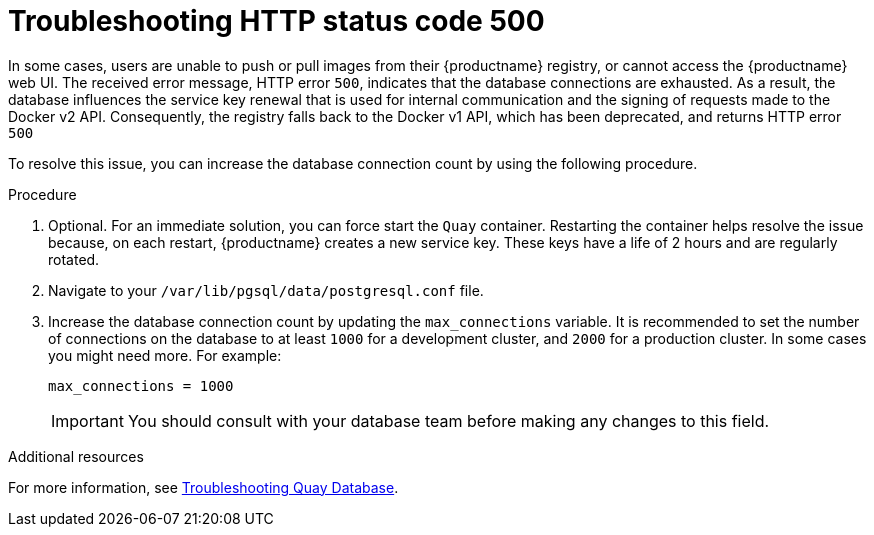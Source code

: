 :_content-type: CONCEPT
[id="error-500-troubleshooting"]
= Troubleshooting HTTP status code 500

In some cases, users are unable to push or pull images from their {productname} registry, or cannot access the {productname} web UI. The received error message, HTTP error `500`, indicates that the database connections are exhausted. As a result, the database influences the service key renewal that is used for internal communication and the signing of requests made to the Docker v2 API. Consequently, the registry falls back to the Docker v1 API, which has been deprecated, and returns HTTP error `500`

To resolve this issue, you can increase the database connection count by using the following procedure.

.Procedure

. Optional. For an immediate solution, you can force start the `Quay` container. Restarting the container helps resolve the issue because, on each restart, {productname} creates a new service key. These keys have a life of 2 hours and are regularly rotated. 

. Navigate to your `/var/lib/pgsql/data/postgresql.conf` file. 

. Increase the database connection count by updating the `max_connections` variable. It is recommended to set the number of connections on the database to at least `1000` for a development cluster, and `2000` for a production cluster. In some cases you might need more. For example:
+
[source,yaml]
----
max_connections = 1000
----
+
[IMPORTANT]
====
You should consult with your database team before making any changes to this field. 
====


[role="_additional-resources"]
.Additional resources

For more information, see link:https://access.redhat.com/solutions/6988741[Troubleshooting Quay Database]. 
